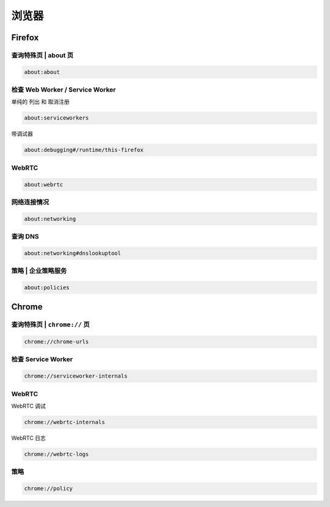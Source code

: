 浏览器
=======

Firefox
-------

查询特殊页 | about 页
^^^^^^^^^^^^^^^^^^^^^^^

.. code::

    about:about

检查 Web Worker / Service Worker
^^^^^^^^^^^^^^^^^^^^^^^^^^^^^^^^^^

单纯的 列出 和 取消注册

.. code::

    about:serviceworkers

带调试器

.. code::

    about:debugging#/runtime/this-firefox

WebRTC
^^^^^^

.. code::

    about:webrtc

网络连接情况
^^^^^^^^^^^^

.. code::

    about:networking

查询 DNS
^^^^^^^^^

.. code::

    about:networking#dnslookuptool

策略 | 企业策略服务
^^^^^^^^^^^^^^^^^^^^^^^

.. code::

    about:policies

Chrome
------

查询特殊页 | ``chrome://`` 页
^^^^^^^^^^^^^^^^^^^^^^^^^^^^^^^^

.. code::

    chrome://chrome-urls

检查 Service Worker
^^^^^^^^^^^^^^^^^^^^

.. code::

    chrome://serviceworker-internals

WebRTC
^^^^^^

WebRTC 调试

.. code::

    chrome://webrtc-internals

WebRTC 日志

.. code::

    chrome://webrtc-logs

策略
^^^^^^

.. code::
    
    chrome://policy

